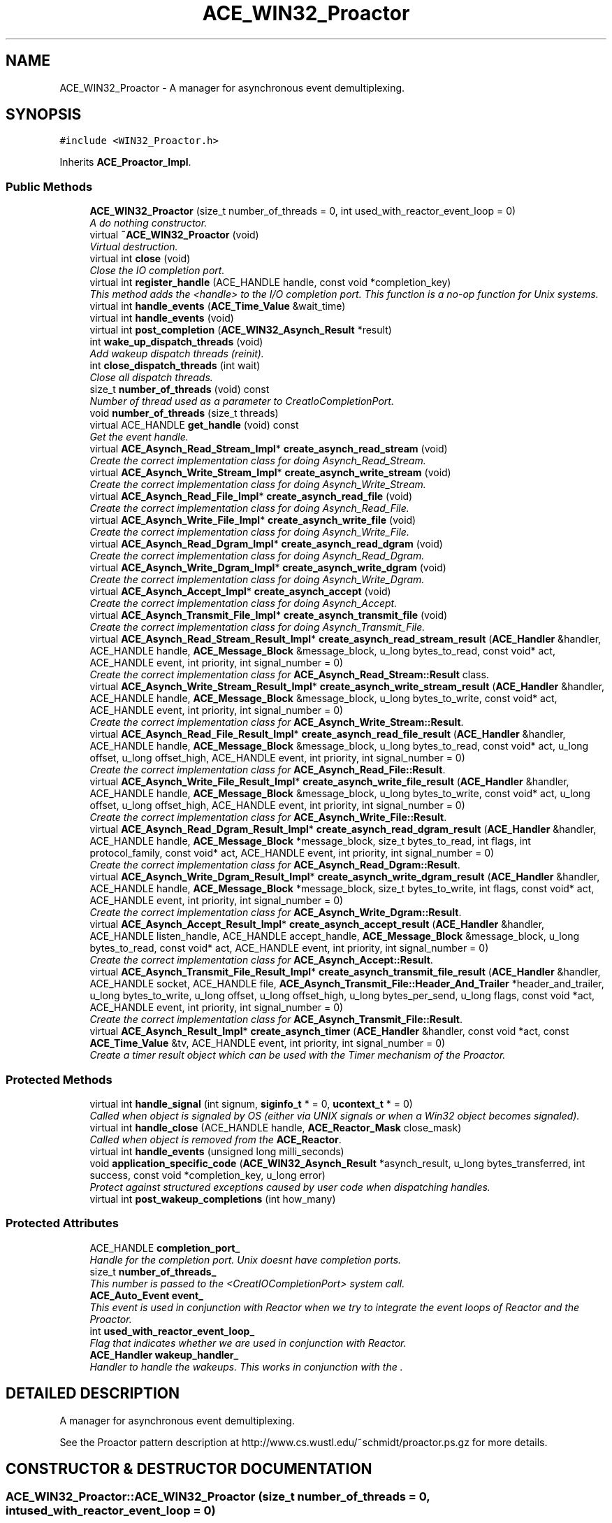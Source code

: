 .TH ACE_WIN32_Proactor 3 "5 Oct 2001" "ACE" \" -*- nroff -*-
.ad l
.nh
.SH NAME
ACE_WIN32_Proactor \- A manager for asynchronous event demultiplexing. 
.SH SYNOPSIS
.br
.PP
\fC#include <WIN32_Proactor.h>\fR
.PP
Inherits \fBACE_Proactor_Impl\fR.
.PP
.SS Public Methods

.in +1c
.ti -1c
.RI "\fBACE_WIN32_Proactor\fR (size_t number_of_threads = 0, int used_with_reactor_event_loop = 0)"
.br
.RI "\fIA do nothing constructor.\fR"
.ti -1c
.RI "virtual \fB~ACE_WIN32_Proactor\fR (void)"
.br
.RI "\fIVirtual destruction.\fR"
.ti -1c
.RI "virtual int \fBclose\fR (void)"
.br
.RI "\fIClose the IO completion port.\fR"
.ti -1c
.RI "virtual int \fBregister_handle\fR (ACE_HANDLE handle, const void *completion_key)"
.br
.RI "\fIThis method adds the <handle> to the I/O completion port. This function is a no-op function for Unix systems.\fR"
.ti -1c
.RI "virtual int \fBhandle_events\fR (\fBACE_Time_Value\fR &wait_time)"
.br
.ti -1c
.RI "virtual int \fBhandle_events\fR (void)"
.br
.ti -1c
.RI "virtual int \fBpost_completion\fR (\fBACE_WIN32_Asynch_Result\fR *result)"
.br
.ti -1c
.RI "int \fBwake_up_dispatch_threads\fR (void)"
.br
.RI "\fIAdd wakeup dispatch threads (reinit).\fR"
.ti -1c
.RI "int \fBclose_dispatch_threads\fR (int wait)"
.br
.RI "\fIClose all dispatch threads.\fR"
.ti -1c
.RI "size_t \fBnumber_of_threads\fR (void) const"
.br
.RI "\fINumber of thread used as a parameter to CreatIoCompletionPort.\fR"
.ti -1c
.RI "void \fBnumber_of_threads\fR (size_t threads)"
.br
.ti -1c
.RI "virtual ACE_HANDLE \fBget_handle\fR (void) const"
.br
.RI "\fIGet the event handle.\fR"
.ti -1c
.RI "virtual \fBACE_Asynch_Read_Stream_Impl\fR* \fBcreate_asynch_read_stream\fR (void)"
.br
.RI "\fICreate the correct implementation class for doing Asynch_Read_Stream.\fR"
.ti -1c
.RI "virtual \fBACE_Asynch_Write_Stream_Impl\fR* \fBcreate_asynch_write_stream\fR (void)"
.br
.RI "\fICreate the correct implementation class for doing Asynch_Write_Stream.\fR"
.ti -1c
.RI "virtual \fBACE_Asynch_Read_File_Impl\fR* \fBcreate_asynch_read_file\fR (void)"
.br
.RI "\fICreate the correct implementation class for doing Asynch_Read_File.\fR"
.ti -1c
.RI "virtual \fBACE_Asynch_Write_File_Impl\fR* \fBcreate_asynch_write_file\fR (void)"
.br
.RI "\fICreate the correct implementation class for doing Asynch_Write_File.\fR"
.ti -1c
.RI "virtual \fBACE_Asynch_Read_Dgram_Impl\fR* \fBcreate_asynch_read_dgram\fR (void)"
.br
.RI "\fICreate the correct implementation class for doing Asynch_Read_Dgram.\fR"
.ti -1c
.RI "virtual \fBACE_Asynch_Write_Dgram_Impl\fR* \fBcreate_asynch_write_dgram\fR (void)"
.br
.RI "\fICreate the correct implementation class for doing Asynch_Write_Dgram.\fR"
.ti -1c
.RI "virtual \fBACE_Asynch_Accept_Impl\fR* \fBcreate_asynch_accept\fR (void)"
.br
.RI "\fICreate the correct implementation class for doing Asynch_Accept.\fR"
.ti -1c
.RI "virtual \fBACE_Asynch_Transmit_File_Impl\fR* \fBcreate_asynch_transmit_file\fR (void)"
.br
.RI "\fICreate the correct implementation class for doing Asynch_Transmit_File.\fR"
.ti -1c
.RI "virtual \fBACE_Asynch_Read_Stream_Result_Impl\fR* \fBcreate_asynch_read_stream_result\fR (\fBACE_Handler\fR &handler, ACE_HANDLE handle, \fBACE_Message_Block\fR &message_block, u_long bytes_to_read, const void* act, ACE_HANDLE event, int priority, int signal_number = 0)"
.br
.RI "\fICreate the correct implementation class for \fBACE_Asynch_Read_Stream::Result\fR class.\fR"
.ti -1c
.RI "virtual \fBACE_Asynch_Write_Stream_Result_Impl\fR* \fBcreate_asynch_write_stream_result\fR (\fBACE_Handler\fR &handler, ACE_HANDLE handle, \fBACE_Message_Block\fR &message_block, u_long bytes_to_write, const void* act, ACE_HANDLE event, int priority, int signal_number = 0)"
.br
.RI "\fICreate the correct implementation class for \fBACE_Asynch_Write_Stream::Result\fR.\fR"
.ti -1c
.RI "virtual \fBACE_Asynch_Read_File_Result_Impl\fR* \fBcreate_asynch_read_file_result\fR (\fBACE_Handler\fR &handler, ACE_HANDLE handle, \fBACE_Message_Block\fR &message_block, u_long bytes_to_read, const void* act, u_long offset, u_long offset_high, ACE_HANDLE event, int priority, int signal_number = 0)"
.br
.RI "\fICreate the correct implementation class for \fBACE_Asynch_Read_File::Result\fR.\fR"
.ti -1c
.RI "virtual \fBACE_Asynch_Write_File_Result_Impl\fR* \fBcreate_asynch_write_file_result\fR (\fBACE_Handler\fR &handler, ACE_HANDLE handle, \fBACE_Message_Block\fR &message_block, u_long bytes_to_write, const void* act, u_long offset, u_long offset_high, ACE_HANDLE event, int priority, int signal_number = 0)"
.br
.RI "\fICreate the correct implementation class for \fBACE_Asynch_Write_File::Result\fR.\fR"
.ti -1c
.RI "virtual \fBACE_Asynch_Read_Dgram_Result_Impl\fR* \fBcreate_asynch_read_dgram_result\fR (\fBACE_Handler\fR &handler, ACE_HANDLE handle, \fBACE_Message_Block\fR *message_block, size_t bytes_to_read, int flags, int protocol_family, const void* act, ACE_HANDLE event, int priority, int signal_number = 0)"
.br
.RI "\fICreate the correct implementation class for \fBACE_Asynch_Read_Dgram::Result\fR.\fR"
.ti -1c
.RI "virtual \fBACE_Asynch_Write_Dgram_Result_Impl\fR* \fBcreate_asynch_write_dgram_result\fR (\fBACE_Handler\fR &handler, ACE_HANDLE handle, \fBACE_Message_Block\fR *message_block, size_t bytes_to_write, int flags, const void* act, ACE_HANDLE event, int priority, int signal_number = 0)"
.br
.RI "\fICreate the correct implementation class for \fBACE_Asynch_Write_Dgram::Result\fR.\fR"
.ti -1c
.RI "virtual \fBACE_Asynch_Accept_Result_Impl\fR* \fBcreate_asynch_accept_result\fR (\fBACE_Handler\fR &handler, ACE_HANDLE listen_handle, ACE_HANDLE accept_handle, \fBACE_Message_Block\fR &message_block, u_long bytes_to_read, const void* act, ACE_HANDLE event, int priority, int signal_number = 0)"
.br
.RI "\fICreate the correct implementation class for \fBACE_Asynch_Accept::Result\fR.\fR"
.ti -1c
.RI "virtual \fBACE_Asynch_Transmit_File_Result_Impl\fR* \fBcreate_asynch_transmit_file_result\fR (\fBACE_Handler\fR &handler, ACE_HANDLE socket, ACE_HANDLE file, \fBACE_Asynch_Transmit_File::Header_And_Trailer\fR *header_and_trailer, u_long bytes_to_write, u_long offset, u_long offset_high, u_long bytes_per_send, u_long flags, const void *act, ACE_HANDLE event, int priority, int signal_number = 0)"
.br
.RI "\fICreate the correct implementation class for \fBACE_Asynch_Transmit_File::Result\fR.\fR"
.ti -1c
.RI "virtual \fBACE_Asynch_Result_Impl\fR* \fBcreate_asynch_timer\fR (\fBACE_Handler\fR &handler, const void *act, const \fBACE_Time_Value\fR &tv, ACE_HANDLE event, int priority, int signal_number = 0)"
.br
.RI "\fICreate a timer result object which can be used with the Timer mechanism of the Proactor.\fR"
.in -1c
.SS Protected Methods

.in +1c
.ti -1c
.RI "virtual int \fBhandle_signal\fR (int signum, \fBsiginfo_t\fR * = 0, \fBucontext_t\fR * = 0)"
.br
.RI "\fICalled when object is signaled by OS (either via UNIX signals or when a Win32 object becomes signaled).\fR"
.ti -1c
.RI "virtual int \fBhandle_close\fR (ACE_HANDLE handle, \fBACE_Reactor_Mask\fR close_mask)"
.br
.RI "\fICalled when object is removed from the \fBACE_Reactor\fR.\fR"
.ti -1c
.RI "virtual int \fBhandle_events\fR (unsigned long milli_seconds)"
.br
.ti -1c
.RI "void \fBapplication_specific_code\fR (\fBACE_WIN32_Asynch_Result\fR *asynch_result, u_long bytes_transferred, int success, const void *completion_key, u_long error)"
.br
.RI "\fIProtect against structured exceptions caused by user code when dispatching handles.\fR"
.ti -1c
.RI "virtual int \fBpost_wakeup_completions\fR (int how_many)"
.br
.in -1c
.SS Protected Attributes

.in +1c
.ti -1c
.RI "ACE_HANDLE \fBcompletion_port_\fR"
.br
.RI "\fIHandle for the completion port. Unix doesnt have completion ports.\fR"
.ti -1c
.RI "size_t \fBnumber_of_threads_\fR"
.br
.RI "\fIThis number is passed to the <CreatIOCompletionPort> system call.\fR"
.ti -1c
.RI "\fBACE_Auto_Event\fR \fBevent_\fR"
.br
.RI "\fIThis event is used in conjunction with Reactor when we try to integrate the event loops of Reactor and the Proactor.\fR"
.ti -1c
.RI "int \fBused_with_reactor_event_loop_\fR"
.br
.RI "\fIFlag that indicates whether we are used in conjunction with Reactor.\fR"
.ti -1c
.RI "\fBACE_Handler\fR \fBwakeup_handler_\fR"
.br
.RI "\fIHandler to handle the wakeups. This works in conjunction with the .\fR"
.in -1c
.SH DETAILED DESCRIPTION
.PP 
A manager for asynchronous event demultiplexing.
.PP
.PP
 See the Proactor pattern description at http://www.cs.wustl.edu/~schmidt/proactor.ps.gz for more details. 
.PP
.SH CONSTRUCTOR & DESTRUCTOR DOCUMENTATION
.PP 
.SS ACE_WIN32_Proactor::ACE_WIN32_Proactor (size_t number_of_threads = 0, int used_with_reactor_event_loop = 0)
.PP
A do nothing constructor.
.PP
.SS ACE_WIN32_Proactor::~ACE_WIN32_Proactor (void)\fC [virtual]\fR
.PP
Virtual destruction.
.PP
.SH MEMBER FUNCTION DOCUMENTATION
.PP 
.SS void ACE_WIN32_Proactor::application_specific_code (\fBACE_WIN32_Asynch_Result\fR * asynch_result, u_long bytes_transferred, int success, const void * completion_key, u_long error)\fC [protected]\fR
.PP
Protect against structured exceptions caused by user code when dispatching handles.
.PP
.SS int ACE_WIN32_Proactor::close (void)\fC [virtual]\fR
.PP
Close the IO completion port.
.PP
Reimplemented from \fBACE_Proactor_Impl\fR.
.SS int ACE_WIN32_Proactor::close_dispatch_threads (int wait)\fC [virtual]\fR
.PP
Close all dispatch threads.
.PP
Reimplemented from \fBACE_Proactor_Impl\fR.
.SS virtual \fBACE_Asynch_Accept_Impl\fR* ACE_WIN32_Proactor::create_asynch_accept (void)\fC [virtual]\fR
.PP
Create the correct implementation class for doing Asynch_Accept.
.PP
Reimplemented from \fBACE_Proactor_Impl\fR.
.SS virtual \fBACE_Asynch_Accept_Result_Impl\fR* ACE_WIN32_Proactor::create_asynch_accept_result (\fBACE_Handler\fR & handler, ACE_HANDLE listen_handle, ACE_HANDLE accept_handle, \fBACE_Message_Block\fR & message_block, u_long bytes_to_read, const void * act, ACE_HANDLE event, int priority, int signal_number = 0)\fC [virtual]\fR
.PP
Create the correct implementation class for \fBACE_Asynch_Accept::Result\fR.
.PP
Reimplemented from \fBACE_Proactor_Impl\fR.
.SS virtual \fBACE_Asynch_Read_Dgram_Impl\fR* ACE_WIN32_Proactor::create_asynch_read_dgram (void)\fC [virtual]\fR
.PP
Create the correct implementation class for doing Asynch_Read_Dgram.
.PP
Reimplemented from \fBACE_Proactor_Impl\fR.
.SS \fBACE_Asynch_Read_Dgram_Result_Impl\fR * ACE_WIN32_Proactor::create_asynch_read_dgram_result (\fBACE_Handler\fR & handler, ACE_HANDLE handle, \fBACE_Message_Block\fR * message_block, size_t bytes_to_read, int flags, int protocol_family, const void * act, ACE_HANDLE event, int priority, int signal_number = 0)\fC [virtual]\fR
.PP
Create the correct implementation class for \fBACE_Asynch_Read_Dgram::Result\fR.
.PP
Reimplemented from \fBACE_Proactor_Impl\fR.
.SS virtual \fBACE_Asynch_Read_File_Impl\fR* ACE_WIN32_Proactor::create_asynch_read_file (void)\fC [virtual]\fR
.PP
Create the correct implementation class for doing Asynch_Read_File.
.PP
Reimplemented from \fBACE_Proactor_Impl\fR.
.SS virtual \fBACE_Asynch_Read_File_Result_Impl\fR* ACE_WIN32_Proactor::create_asynch_read_file_result (\fBACE_Handler\fR & handler, ACE_HANDLE handle, \fBACE_Message_Block\fR & message_block, u_long bytes_to_read, const void * act, u_long offset, u_long offset_high, ACE_HANDLE event, int priority, int signal_number = 0)\fC [virtual]\fR
.PP
Create the correct implementation class for \fBACE_Asynch_Read_File::Result\fR.
.PP
Reimplemented from \fBACE_Proactor_Impl\fR.
.SS virtual \fBACE_Asynch_Read_Stream_Impl\fR* ACE_WIN32_Proactor::create_asynch_read_stream (void)\fC [virtual]\fR
.PP
Create the correct implementation class for doing Asynch_Read_Stream.
.PP
Reimplemented from \fBACE_Proactor_Impl\fR.
.SS virtual \fBACE_Asynch_Read_Stream_Result_Impl\fR* ACE_WIN32_Proactor::create_asynch_read_stream_result (\fBACE_Handler\fR & handler, ACE_HANDLE handle, \fBACE_Message_Block\fR & message_block, u_long bytes_to_read, const void * act, ACE_HANDLE event, int priority, int signal_number = 0)\fC [virtual]\fR
.PP
Create the correct implementation class for \fBACE_Asynch_Read_Stream::Result\fR class.
.PP
Reimplemented from \fBACE_Proactor_Impl\fR.
.SS \fBACE_Asynch_Result_Impl\fR * ACE_WIN32_Proactor::create_asynch_timer (\fBACE_Handler\fR & handler, const void * act, const \fBACE_Time_Value\fR & tv, ACE_HANDLE event, int priority, int signal_number = 0)\fC [virtual]\fR
.PP
Create a timer result object which can be used with the Timer mechanism of the Proactor.
.PP
Reimplemented from \fBACE_Proactor_Impl\fR.
.SS virtual \fBACE_Asynch_Transmit_File_Impl\fR* ACE_WIN32_Proactor::create_asynch_transmit_file (void)\fC [virtual]\fR
.PP
Create the correct implementation class for doing Asynch_Transmit_File.
.PP
Reimplemented from \fBACE_Proactor_Impl\fR.
.SS virtual \fBACE_Asynch_Transmit_File_Result_Impl\fR* ACE_WIN32_Proactor::create_asynch_transmit_file_result (\fBACE_Handler\fR & handler, ACE_HANDLE socket, ACE_HANDLE file, \fBACE_Asynch_Transmit_File::Header_And_Trailer\fR * header_and_trailer, u_long bytes_to_write, u_long offset, u_long offset_high, u_long bytes_per_send, u_long flags, const void * act, ACE_HANDLE event, int priority, int signal_number = 0)\fC [virtual]\fR
.PP
Create the correct implementation class for \fBACE_Asynch_Transmit_File::Result\fR.
.PP
Reimplemented from \fBACE_Proactor_Impl\fR.
.SS virtual \fBACE_Asynch_Write_Dgram_Impl\fR* ACE_WIN32_Proactor::create_asynch_write_dgram (void)\fC [virtual]\fR
.PP
Create the correct implementation class for doing Asynch_Write_Dgram.
.PP
Reimplemented from \fBACE_Proactor_Impl\fR.
.SS \fBACE_Asynch_Write_Dgram_Result_Impl\fR * ACE_WIN32_Proactor::create_asynch_write_dgram_result (\fBACE_Handler\fR & handler, ACE_HANDLE handle, \fBACE_Message_Block\fR * message_block, size_t bytes_to_write, int flags, const void * act, ACE_HANDLE event, int priority, int signal_number = 0)\fC [virtual]\fR
.PP
Create the correct implementation class for \fBACE_Asynch_Write_Dgram::Result\fR.
.PP
Reimplemented from \fBACE_Proactor_Impl\fR.
.SS virtual \fBACE_Asynch_Write_File_Impl\fR* ACE_WIN32_Proactor::create_asynch_write_file (void)\fC [virtual]\fR
.PP
Create the correct implementation class for doing Asynch_Write_File.
.PP
Reimplemented from \fBACE_Proactor_Impl\fR.
.SS virtual \fBACE_Asynch_Write_File_Result_Impl\fR* ACE_WIN32_Proactor::create_asynch_write_file_result (\fBACE_Handler\fR & handler, ACE_HANDLE handle, \fBACE_Message_Block\fR & message_block, u_long bytes_to_write, const void * act, u_long offset, u_long offset_high, ACE_HANDLE event, int priority, int signal_number = 0)\fC [virtual]\fR
.PP
Create the correct implementation class for \fBACE_Asynch_Write_File::Result\fR.
.PP
Reimplemented from \fBACE_Proactor_Impl\fR.
.SS virtual \fBACE_Asynch_Write_Stream_Impl\fR* ACE_WIN32_Proactor::create_asynch_write_stream (void)\fC [virtual]\fR
.PP
Create the correct implementation class for doing Asynch_Write_Stream.
.PP
Reimplemented from \fBACE_Proactor_Impl\fR.
.SS virtual \fBACE_Asynch_Write_Stream_Result_Impl\fR* ACE_WIN32_Proactor::create_asynch_write_stream_result (\fBACE_Handler\fR & handler, ACE_HANDLE handle, \fBACE_Message_Block\fR & message_block, u_long bytes_to_write, const void * act, ACE_HANDLE event, int priority, int signal_number = 0)\fC [virtual]\fR
.PP
Create the correct implementation class for \fBACE_Asynch_Write_Stream::Result\fR.
.PP
Reimplemented from \fBACE_Proactor_Impl\fR.
.SS ACE_HANDLE ACE_WIN32_Proactor::get_handle (void) const\fC [virtual]\fR
.PP
Get the event handle.
.PP
Reimplemented from \fBACE_Proactor_Impl\fR.
.SS int ACE_WIN32_Proactor::handle_close (ACE_HANDLE handle, \fBACE_Reactor_Mask\fR close_mask)\fC [protected, virtual]\fR
.PP
Called when object is removed from the \fBACE_Reactor\fR.
.PP
Reimplemented from \fBACE_Event_Handler\fR.
.SS int ACE_WIN32_Proactor::handle_events (unsigned long milli_seconds)\fC [protected, virtual]\fR
.PP
Dispatch a single set of events. If <milli_seconds> elapses before any events occur, return 0. Return 1 if a completion is dispatched. Return -1 on errors. 
.SS int ACE_WIN32_Proactor::handle_events (void)\fC [virtual]\fR
.PP
Block indefinitely until at least one event is dispatched. Dispatch a single set of events. If <wait_time> elapses before any events occur, return 0. Return 1 on success i.e., when a completion is dispatched, non-zero (-1) on errors and errno is set accordingly. 
.PP
Reimplemented from \fBACE_Proactor_Impl\fR.
.SS int ACE_WIN32_Proactor::handle_events (\fBACE_Time_Value\fR & wait_time)\fC [virtual]\fR
.PP
Dispatch a single set of events. If <wait_time> elapses before any events occur, return 0. Return 1 on success i.e., when a completion is dispatched, non-zero (-1) on errors and errno is set accordingly. 
.PP
Reimplemented from \fBACE_Proactor_Impl\fR.
.SS int ACE_WIN32_Proactor::handle_signal (int signum, \fBsiginfo_t\fR * = 0, \fBucontext_t\fR * = 0)\fC [protected, virtual]\fR
.PP
Called when object is signaled by OS (either via UNIX signals or when a Win32 object becomes signaled).
.PP
Reimplemented from \fBACE_Event_Handler\fR.
.SS void ACE_WIN32_Proactor::number_of_threads (size_t threads)\fC [virtual]\fR
.PP
Reimplemented from \fBACE_Proactor_Impl\fR.
.SS size_t ACE_WIN32_Proactor::number_of_threads (void) const\fC [virtual]\fR
.PP
Number of thread used as a parameter to CreatIoCompletionPort.
.PP
Reimplemented from \fBACE_Proactor_Impl\fR.
.SS int ACE_WIN32_Proactor::post_completion (\fBACE_WIN32_Asynch_Result\fR * result)\fC [virtual]\fR
.PP
Post a result to the completion port of the Proactor. If errors occur, the result will be deleted by this method. If successful, the result will be deleted by the Proactor when the result is removed from the completion port. Therefore, the result should have been dynamically allocated and should be orphaned by the user once this method is called. 
.SS int ACE_WIN32_Proactor::post_wakeup_completions (int how_many)\fC [protected, virtual]\fR
.PP
Post <how_many> completions to the completion port so that all threads can wake up. This is used in conjunction with the <run_event_loop>. 
.PP
Reimplemented from \fBACE_Proactor_Impl\fR.
.SS int ACE_WIN32_Proactor::register_handle (ACE_HANDLE handle, const void * completion_key)\fC [virtual]\fR
.PP
This method adds the <handle> to the I/O completion port. This function is a no-op function for Unix systems.
.PP
Reimplemented from \fBACE_Proactor_Impl\fR.
.SS int ACE_WIN32_Proactor::wake_up_dispatch_threads (void)\fC [virtual]\fR
.PP
Add wakeup dispatch threads (reinit).
.PP
Reimplemented from \fBACE_Proactor_Impl\fR.
.SH MEMBER DATA DOCUMENTATION
.PP 
.SS ACE_HANDLE ACE_WIN32_Proactor::completion_port_\fC [protected]\fR
.PP
Handle for the completion port. Unix doesnt have completion ports.
.PP
.SS \fBACE_Auto_Event\fR ACE_WIN32_Proactor::event_\fC [protected]\fR
.PP
This event is used in conjunction with Reactor when we try to integrate the event loops of Reactor and the Proactor.
.PP
.SS size_t ACE_WIN32_Proactor::number_of_threads_\fC [protected]\fR
.PP
This number is passed to the <CreatIOCompletionPort> system call.
.PP
.SS int ACE_WIN32_Proactor::used_with_reactor_event_loop_\fC [protected]\fR
.PP
Flag that indicates whether we are used in conjunction with Reactor.
.PP
.SS \fBACE_Handler\fR ACE_WIN32_Proactor::wakeup_handler_\fC [protected]\fR
.PP
Handler to handle the wakeups. This works in conjunction with the .
.PP


.SH AUTHOR
.PP 
Generated automatically by Doxygen for ACE from the source code.